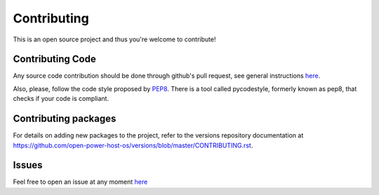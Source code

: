 Contributing
************

This is an open source project and thus you're welcome to contribute!

Contributing Code
-----------------

Any source code contribution should be done through github's pull request, see
general instructions `here
<https://guides.github.com/activities/contributing-to-open-source/#contributing>`_.

Also, please, follow the code style proposed by `PEP8
<https://www.python.org/dev/peps/pep-0008/>`_. There is a tool called
pycodestyle, formerly known as pep8, that checks if your code is compliant.

Contributing packages
---------------------

For details on adding new packages to the project, refer to the versions repository documentation at https://github.com/open-power-host-os/versions/blob/master/CONTRIBUTING.rst.

Issues
------

Feel free to open an issue at any moment `here
<https://github.com/open-power-host-os/builds/issues>`_

